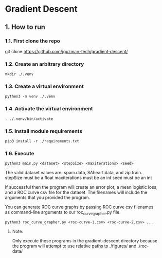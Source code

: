 * Gradient Descent
** 1. How to run
*** 1.1. First clone the repo 
git clone https://github.com/jguzman-tech/gradient-descent/
*** 1.2. Create an arbitrary directory
#+BEGIN_SRC
mkdir ./.venv
#+END_SRC
*** 1.3. Create a virtual environment
#+BEGIN_SRC
python3 -m venv ./.venv
#+END_SRC
*** 1.4. Activate the virtual environment
#+BEGIN_SRC
. ./.venv/bin/activate
#+END_SRC
*** 1.5. Install module requirements
#+BEGIN_SRC
pip3 install -r ./requirements.txt
#+END_SRC
*** 1.6. Execute
#+BEGIN_SRC
python3 main.py <dataset> <stepSize> <maxiterations> <seed>
#+END_SRC
The valid dataset values are: spam.data, SAheart.data, and zip.train.
stepSize must be a float
maxiterations must be an int
seed must be an int

If successful then the program will create an error plot, a mean logistic loss,
and a ROC curve csv file for the dataset. The filenames will include the
arguments that you provided the program.

You can generate ROC curve graphs by passing ROC curve csv filenames as
command-line arguments to our roc_curve_grapher.py file.

#+BEGIN_SRC
python3 roc_curve_grapher.py <roc-curve-1.csv> <roc-curve-2.csv> ...
#+END_SRC

**** Note:
Only execute these programs in the gradient-descent directory because the
program will attempt to use relative paths to ./figures/ and ./roc-data/
